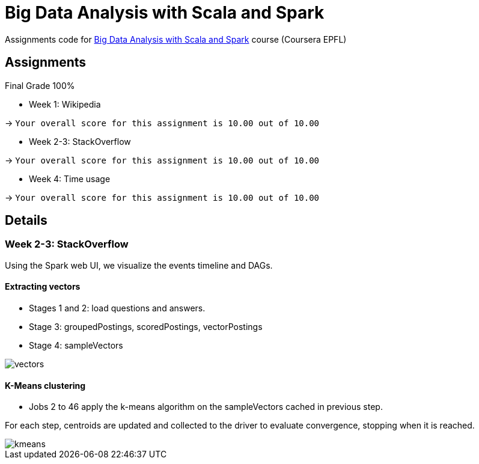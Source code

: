 = Big Data Analysis with Scala and Spark

Assignments code for https://www.coursera.org/learn/scala-spark-big-data[Big Data Analysis with Scala and Spark] course (Coursera EPFL)

== Assignments
Final Grade 100%

* Week 1: Wikipedia

-> `Your overall score for this assignment is 10.00 out of 10.00`

* Week 2-3: StackOverflow

-> `Your overall score for this assignment is 10.00 out of 10.00`

* Week 4: Time usage

-> `Your overall score for this assignment is 10.00 out of 10.00`


== Details
=== Week 2-3: StackOverflow
Using the Spark web UI, we visualize the events timeline and DAGs.

==== Extracting vectors
* Stages 1 and 2: load questions and answers.

* Stage 3: groupedPostings, scoredPostings, vectorPostings

* Stage 4: sampleVectors

image::https://raw.github.com/arnaudj/mooc-spark-coursera-bigdata-analysis-spark-epfl/master/res/static/week2-3-stackoverflow/job1.png[vectors]


==== K-Means clustering
* Jobs 2 to 46 apply the k-means algorithm on the sampleVectors cached in previous step.

For each step, centroids are updated and collected to the driver to evaluate convergence, stopping when it is reached.

image::https://raw.github.com/arnaudj/mooc-spark-coursera-bigdata-analysis-spark-epfl/master/res/static/week2-3-stackoverflow/jobs2to46.png[kmeans]
